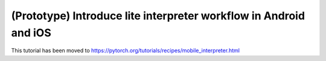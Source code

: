 (Prototype) Introduce lite interpreter workflow in Android and iOS
=======================

This tutorial has been moved to https://pytorch.org/tutorials/recipes/mobile_interpreter.html


.. raw:: html

   <meta http-equiv="Refresh" content="0; url='https://pytorch.org/tutorials/recipes/mobile_interpreter.html'" />

